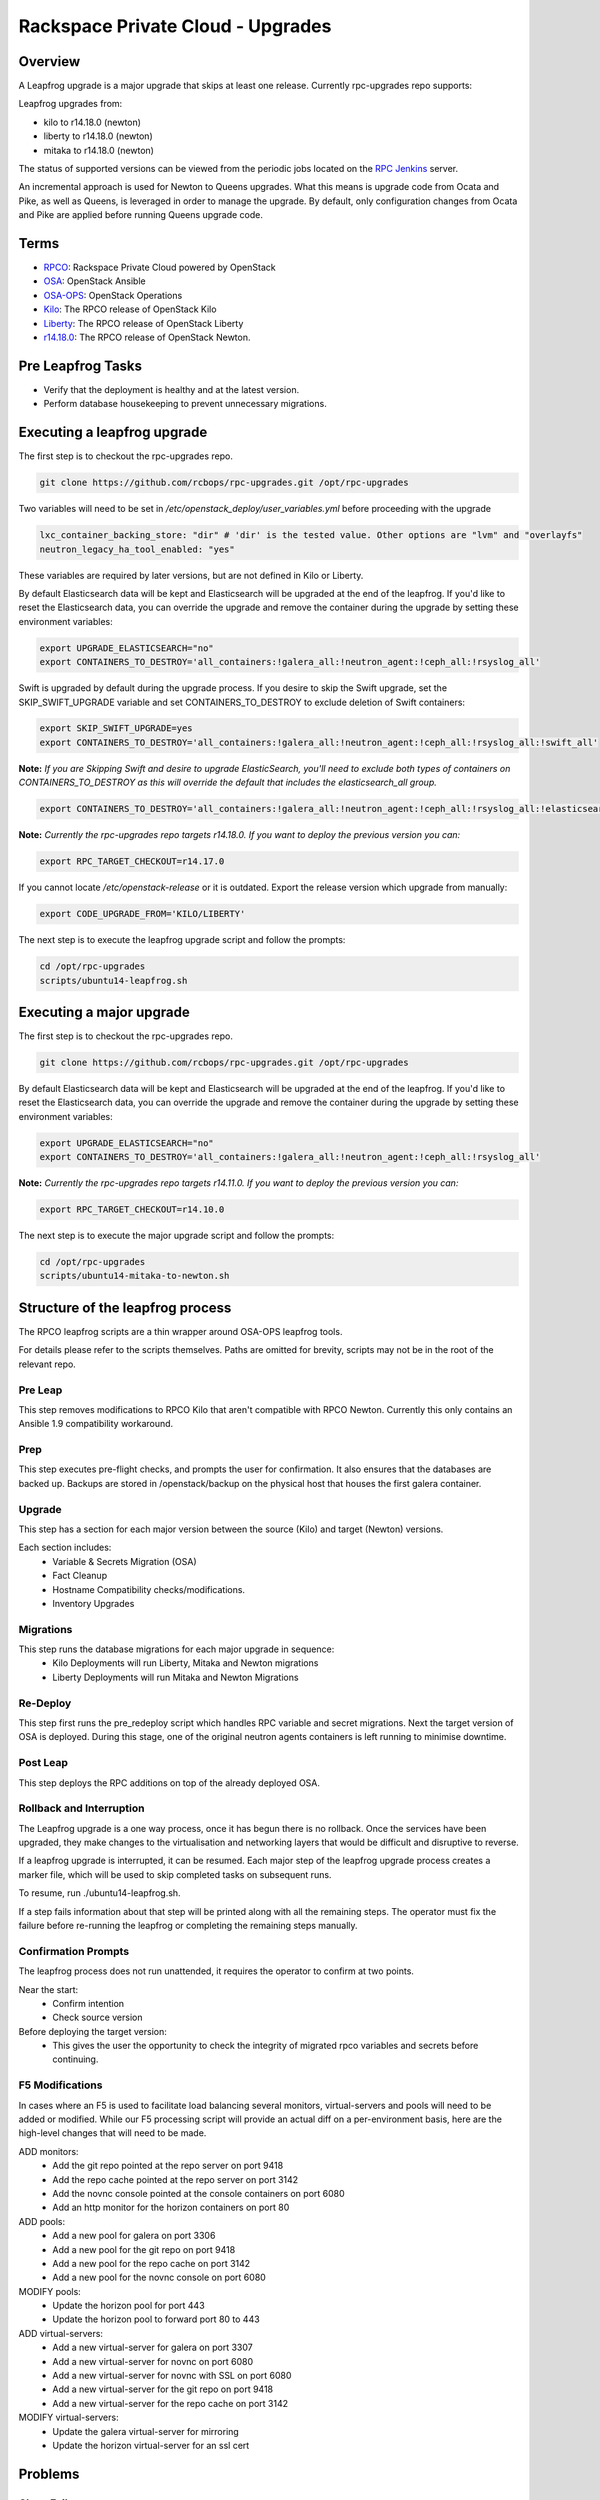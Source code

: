 ==================================
Rackspace Private Cloud - Upgrades
==================================


Overview
--------

A Leapfrog upgrade is a major upgrade that skips at least one release. Currently
rpc-upgrades repo supports:

Leapfrog upgrades from:

* kilo to r14.18.0 (newton)
* liberty to r14.18.0 (newton)
* mitaka to r14.18.0 (newton)

The status of supported versions can be viewed from the periodic jobs located on the
`RPC Jenkins <https://rpc.jenkins.cit.rackspace.net/view/Upgrades>`_ server.

An incremental approach is used for Newton to Queens upgrades.  What this means is upgrade
code from Ocata and Pike, as well as Queens, is leveraged in order to manage the upgrade.
By default, only configuration changes from Ocata and Pike are applied before running Queens
upgrade code.

Terms
-----

* `RPCO <https://github.com/rcbops/rpc-openstack>`_: Rackspace Private Cloud powered by OpenStack
* `OSA <https://github.com/openstack/openstack-ansible>`_:  OpenStack Ansible
* `OSA-OPS <https://github.com/openstack/openstack-ansible-ops>`_:  OpenStack Operations
* `Kilo <https://github.com/rcbops/rpc-openstack/tree/kilo>`_: The RPCO release of OpenStack Kilo
* `Liberty <https://github.com/rcbops/rpc-openstack/tree/liberty>`_: The RPCO release of OpenStack Liberty
* `r14.18.0 <https://github.com/rcbops/rpc-openstack/tree/r14.18.0>`_: The RPCO release of OpenStack Newton.

Pre Leapfrog Tasks
------------------

* Verify that the deployment is healthy and at the latest version.
* Perform database housekeeping to prevent unnecessary migrations.


Executing a leapfrog upgrade
----------------------------

The first step is to checkout the rpc-upgrades repo. 

.. code-block:: shell

    git clone https://github.com/rcbops/rpc-upgrades.git /opt/rpc-upgrades

Two variables will need to be set in `/etc/openstack_deploy/user_variables.yml`
before proceeding with the upgrade

.. code-block:: yaml

    lxc_container_backing_store: "dir" # 'dir' is the tested value. Other options are "lvm" and "overlayfs"
    neutron_legacy_ha_tool_enabled: "yes"

These variables are required by later versions, but are not defined in Kilo or Liberty.

By default Elasticsearch data will be kept and Elasticsearch will be upgraded at the end of the leapfrog.
If you'd like to reset the Elasticsearch data, you can override the upgrade and remove the container during
the upgrade by setting these environment variables:

.. code-block:: shell

    export UPGRADE_ELASTICSEARCH="no"
    export CONTAINERS_TO_DESTROY='all_containers:!galera_all:!neutron_agent:!ceph_all:!rsyslog_all'

Swift is upgraded by default during the upgrade process.  If you desire to skip the Swift upgrade, set
the SKIP_SWIFT_UPGRADE variable and set CONTAINERS_TO_DESTROY to exclude deletion of Swift containers:

.. code-block:: shell

    export SKIP_SWIFT_UPGRADE=yes
    export CONTAINERS_TO_DESTROY='all_containers:!galera_all:!neutron_agent:!ceph_all:!rsyslog_all:!swift_all'

**Note:** *If you are Skipping Swift and desire to upgrade ElasticSearch, you'll need to exclude both types of
containers on CONTAINERS_TO_DESTROY as this will override the default that includes the elasticsearch_all group.*

.. code-block:: shell

    export CONTAINERS_TO_DESTROY='all_containers:!galera_all:!neutron_agent:!ceph_all:!rsyslog_all:!elasticsearch_all:!swift_all'

**Note:** *Currently the rpc-upgrades repo targets r14.18.0.  If you want to deploy the previous version you can:*

.. code-block:: shell

   export RPC_TARGET_CHECKOUT=r14.17.0

If you cannot locate `/etc/openstack-release` or it is outdated. Export the release version which upgrade from manually:

.. code-block:: shell

    export CODE_UPGRADE_FROM='KILO/LIBERTY'

The next step is to execute the leapfrog upgrade script and follow the prompts:

.. code-block:: shell

    cd /opt/rpc-upgrades
    scripts/ubuntu14-leapfrog.sh


Executing a major upgrade
----------------------------

The first step is to checkout the rpc-upgrades repo.

.. code-block:: shell

    git clone https://github.com/rcbops/rpc-upgrades.git /opt/rpc-upgrades


By default Elasticsearch data will be kept and Elasticsearch will be upgraded at the end of the leapfrog.
If you'd like to reset the Elasticsearch data, you can override the upgrade and remove the container during
the upgrade by setting these environment variables:

.. code-block:: shell

    export UPGRADE_ELASTICSEARCH="no"
    export CONTAINERS_TO_DESTROY='all_containers:!galera_all:!neutron_agent:!ceph_all:!rsyslog_all'


**Note:** *Currently the rpc-upgrades repo targets r14.11.0.  If you want to deploy the previous version you can:*

.. code-block:: shell

   export RPC_TARGET_CHECKOUT=r14.10.0

The next step is to execute the major upgrade script and follow the prompts:

.. code-block:: shell

    cd /opt/rpc-upgrades
    scripts/ubuntu14-mitaka-to-newton.sh


Structure of the leapfrog process
---------------------------------

.. image:: doc/images/leapfrog_structure_diagram.png
   :align: right


The RPCO leapfrog scripts are a thin wrapper around OSA-OPS leapfrog tools. 

For details please refer to the scripts themselves. Paths are omitted for
brevity, scripts may not be in the root of the relevant repo.


Pre Leap
~~~~~~~~

This step removes modifications to RPCO Kilo that aren't compatible with RPCO
Newton. Currently this only contains an Ansible 1.9 compatibility workaround.


Prep
~~~~

This step executes pre-flight checks, and prompts the user for confirmation. It
also ensures that the databases are backed up. Backups are stored in
/openstack/backup on the physical host that houses the first galera container.


Upgrade
~~~~~~~

This step has a section for each major version between the source (Kilo) and
target (Newton) versions.

Each section includes:
  - Variable & Secrets Migration (OSA)
  - Fact Cleanup
  - Hostname Compatibility checks/modifications.
  - Inventory Upgrades


Migrations
~~~~~~~~~~

This step runs the database migrations for each major upgrade in sequence:
  - Kilo Deployments will run Liberty, Mitaka and Newton migrations
  - Liberty Deployments will run Mitaka and Newton Migrations


Re-Deploy
~~~~~~~~~

This step first runs the pre_redeploy script which handles RPC variable and
secret migrations. Next the target version of OSA is deployed.
During this stage, one of the original neutron agents containers is left running
to minimise downtime.


Post Leap
~~~~~~~~~

This step deploys the RPC additions on top of the already deployed OSA.


Rollback and Interruption
~~~~~~~~~~~~~~~~~~~~~~~~~

The Leapfrog upgrade is a one way process, once it has begun there is no
rollback. Once the services have been upgraded, they make changes to the
virtualisation and networking layers that would be difficult and disruptive
to reverse.

If a leapfrog upgrade is interrupted, it can be resumed. Each major step of the
leapfrog upgrade process creates a marker file, which will be used to skip
completed tasks on subsequent runs.

To resume, run ./ubuntu14-leapfrog.sh.

If a step fails information about that step will be printed along with all the
remaining steps. The operator must fix the failure before re-running the
leapfrog or completing the remaining steps manually.


Confirmation Prompts
~~~~~~~~~~~~~~~~~~~~

The leapfrog process does not run unattended, it requires the operator to
confirm at two points.

Near the start:
  - Confirm intention
  - Check source version

Before deploying the target version:
  - This gives the user the opportunity to check the integrity of
    migrated rpco variables and secrets before continuing.


F5 Modifications
~~~~~~~~~~~~~~~~

In cases where an F5 is used to facilitate load balancing several monitors,
virtual-servers and pools will need to be added or modified. While our F5
processing script will provide an actual diff on a per-environment basis, here
are the high-level changes that will need to be made.

ADD monitors:
  - Add the git repo pointed at the repo server on port 9418
  - Add the repo cache pointed at the repo server on port 3142
  - Add the novnc console pointed at the console containers on port 6080
  - Add an http monitor for the horizon containers on port 80

ADD pools:
  - Add a new pool for galera on port 3306
  - Add a new pool for the git repo on port 9418
  - Add a new pool for the repo cache on port 3142
  - Add a new pool for the novnc console on port 6080

MODIFY pools:
  - Update the horizon pool for port 443
  - Update the horizon pool to forward port 80 to 443

ADD virtual-servers:
  - Add a new virtual-server for galera on port 3307
  - Add a new virtual-server for novnc on port 6080
  - Add a new virtual-server for novnc with SSL on port 6080
  - Add a new virtual-server for the git repo on port 9418
  - Add a new virtual-server for the repo cache on port 3142

MODIFY virtual-servers:
  - Update the galera virtual-server for mirroring
  - Update the horizon virtual-server for an ssl cert


Problems
--------


Clone Failures
~~~~~~~~~~~~~~

The leapfrog process includes many git clones from github, if these requests are
rate limited, tasks can fail due to timeouts. As github is beyond our control,
the only solution is to wait for rate limits to reset before retrying.


Galera
~~~~~~

Occasionally the galera cluster may be in a non-functional state after the
leapfrog. If this is the case, follow the `Galera Maintenance section of the OSA
operations guide
<https://docs.openstack.org/openstack-ansible/newton/developer-docs/ops-galera-recovery.html>`_.


Confirmation Prompts and the Ctrl-c warning
~~~~~~~~~~~~~~~~~~~~~~~~~~~~~~~~~~~~~~~~~~~

The confirmation prompts instruct the user not to interrupt the leapfrog process
via ctrl-c. While an uninterrupted upgrade is the smoothest, the consequences
of interruption are not as dire as implied. The process can be resumed by
re-running the top level script, which will skip the steps that have already
been completed by checking for the existence of marker files.


Testing
-------

In the event you would like to simulate a leapfrog upgrade, follow the instructions
in the `testing document 
<https://github.com/rcbops/rpc-upgrades/blob/master/testing.rst>`_.  Using
vagrant, it will set up an AIO deployment of the desired version which can then
be leapfrog upgraded.  This allows you to test the scenario in the lab or
development environment before actually running the upgrade on a production
deployment.

Incremental Upgrades
--------------------

Make sure a user_variables.yml exists in /etc/openstack_deploy/, cd into
/opt/rpc-upgrades/, and run `./script/ubuntu16-newton-to-ocata.sh` followed
by `./script/ubuntu16-ocata-to-pike.sh`, and finally
`./script/ubuntu16-pike-to-queens.sh`.  Consider capturing the output of these
scripts somewhere convenient for debugging.

Also note that you can run full, functioning upgrades to ocata and/or pike by
making sure `SKIP_INSTALL` is set to `no` in the environment, like so
`export SKIP_INSTALL='no'`.

